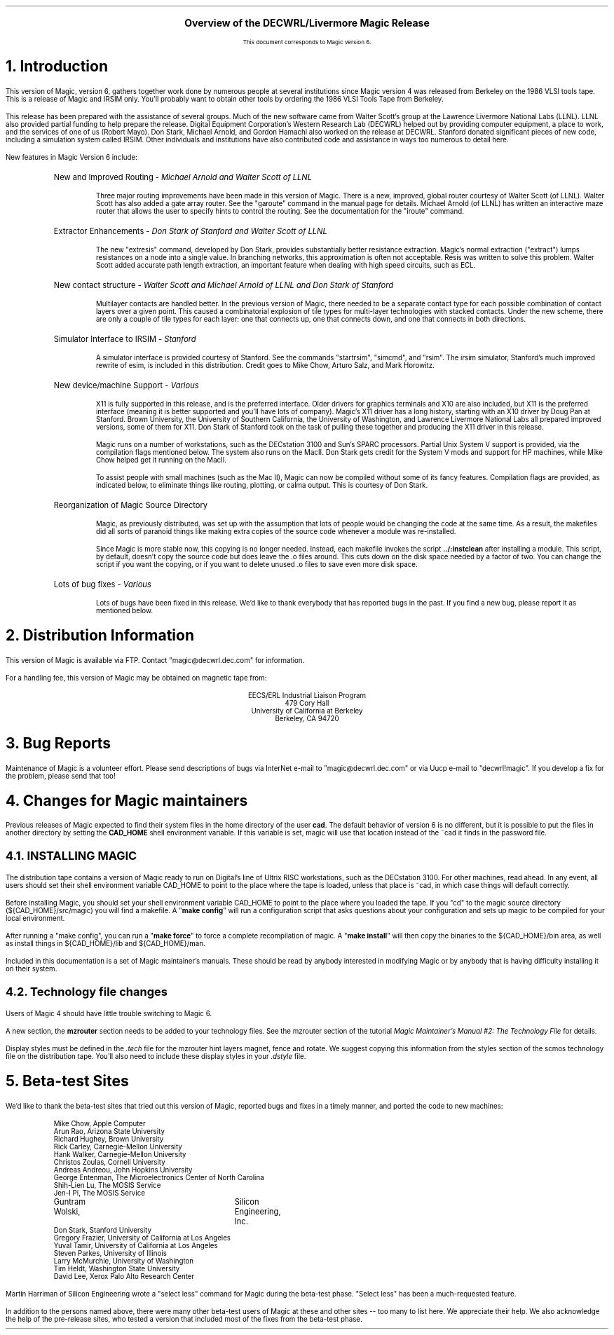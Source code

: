 .if t .tr ~\(ap
.rm CM
.nr PS 12
.ps 12
.nr VS 14
.vs 14
.\" rcsid $Header: introduction.ms,v 1.16 90/09/12 16:32:36 mayo Exp $
.DS C
.LG
.LG
.sp |2c
\fBOverview of the DECWRL/Livermore Magic Release\fR
.rm CH
.ds LH Overview of DECWRL/Livermore Magic
.ds RH \*(DY
.ds CF - % -
.sp 1c
.NL
.sp 1c
.SM
This document corresponds to Magic version 6.
.NL
.DE
.sp .5c
.NH 1
Introduction
.PP
This version of Magic, version 6, 
gathers together work done by numerous people at
several institutions since Magic version 4 was released from Berkeley
on the 1986 VLSI tools tape.  
This is a release of Magic and IRSIM only.  You'll probably want to obtain 
other tools by ordering the 1986 VLSI Tools Tape from Berkeley.
.PP
This release has been prepared with the assistance of several groups.
Much of the new software came from Walter Scott's group at
the Lawrence Livermore National Labs (LLNL).
LLNL also provided partial funding to help prepare the release.  
Digital Equipment Corporation's Western Research Lab (DECWRL) 
helped out by providing computer equipment, a place to work, and
the services of one of us (Robert Mayo).  Don Stark, Michael Arnold, and
Gordon Hamachi also worked on the release at DECWRL.
Stanford donated significant pieces of new code, including a simulation
system called IRSIM.
Other individuals and institutions have also contributed code and assistance
in ways too numerous to detail here.
.LP
New features in Magic Version 6 include:
.RS
.IP "New and Improved Routing - \fIMichael Arnold and Walter Scott of LLNL"
.RS
.PP
Three major routing improvements have been made in this version of Magic.
There is a new, improved, global router courtesy of Walter Scott (of LLNL).
Walter Scott has also added a gate array router.  See the "garoute" command
in the manual page for details.
Michael Arnold (of LLNL) has written an interactive maze router that allows
the user to specify hints to control the routing.  See the documentation
for the "iroute" command.
.RE
.IP "Extractor Enhancements - \fIDon Stark of Stanford and Walter Scott of LLNL"
.RS
.PP
The new "extresis" command, developed by Don Stark, provides
substantially better resistance extraction.  Magic's
normal extraction ("extract") lumps resistances on a 
node into a single value.  
In branching networks, this approximation is often not acceptable.
Resis was written to solve this problem.  Walter Scott added accurate path
length extraction, an important feature when dealing with high speed
circuits, such as ECL.
.RE
.IP "New contact structure - \fI Walter Scott and Michael Arnold of LLNL and Don Stark of Stanford"
.RS
.PP
Multilayer contacts are handled better.
In the previous version of Magic, there needed to be a separate contact type
for each possible combination of contact layers over a given point.  This
caused a combinatorial explosion of tile types for multi-layer technologies
with stacked contacts.  Under the new scheme, there are only a couple of
tile types for each layer:  one that connects up, one that connects down,
and one that connects in both directions.
.RE
.IP "Simulator Interface to IRSIM - \fIStanford\fR"
.RS
.PP
A simulator interface is provided courtesy of Stanford.  
See the commands "startrsim", "simcmd", and "rsim".
The irsim simulator, Stanford's much improved rewrite of esim, is included 
in this distribution.
Credit goes to Mike Chow, Arturo Salz, and Mark Horowitz.
.RE
.IP "New device/machine Support - \fIVarious\fR"
.RS
.PP
X11 is fully supported in this release, and is the preferred interface.  Older
drivers for graphics terminals and X10 are also included, but X11 is the
preferred interface (meaning it is better supported and you'll have lots of
company).  Magic's X11 driver has a long history, starting with an X10 driver
by Doug Pan at Stanford.  Brown University, the University of 
Southern California, the University of Washington, and Lawrence Livermore
National Labs all prepared improved versions, some of them for X11.  Don
Stark of Stanford took on the task of pulling these together and producing
the X11 driver in this release.
.PP
Magic runs on a number of workstations, such as the DECstation 3100 and Sun's
SPARC processors.  Partial Unix System V support is provided, via the 
compilation flags mentioned below.  The system also runs on the MacII.
Don Stark gets credit for the System V mods and support for HP machines, while
Mike Chow helped get it running on the MacII.
.PP
To assist people with small machines (such as the Mac II), Magic can now be
compiled without some of its fancy features.  Compilation flags are provided,
as indicated below, to eliminate things like routing, plotting, or calma output.
This is courtesy of Don Stark.
.RE
.IP "Reorganization of Magic Source Directory"
.RS
.PP
Magic, as previously distributed, was set up with the assumption that lots of
people would be changing the code at the same time.  As a result, the makefiles
did all sorts of paranoid things like making extra copies of the source code
whenever a module was re-installed.  
.PP
Since Magic is more stable now, this copying is no longer needed.  Instead,
each makefile invokes the script \fB../:instclean\fR after installing a module.
This script,
by default, doesn't copy the source code but does leave the .o files around.
This cuts down on the disk space needed by a factor of two.
You can change the script if you want the copying, 
or if you want to delete unused .o files to save even more disk space.
.RE
.IP "Lots of bug fixes - \fIVarious"
.RS
.PP
Lots of bugs have been fixed in this release.  We'd like to thank everybody
that has reported bugs in the past.  If you find a new bug, please report
it as mentioned below.
.RE
.RE
.NH 1
Distribution Information
.LP
This version of Magic is available via FTP.  Contact "magic@decwrl.dec.com"
for information.
.LP
For a handling fee, this version of Magic may be obtained on magnetic tape from:
.DS C
EECS/ERL Industrial Liaison Program
479 Cory Hall
University of California at Berkeley
Berkeley, CA  94720
.DE
.DE
.NH 1 
Bug Reports
.PP
Maintenance of Magic is a volunteer effort.  Please send descriptions
of bugs via InterNet e-mail to "magic@decwrl.dec.com" or via Uucp e-mail
to "decwrl!magic".  If you develop a fix for the problem, 
please send that too!  
.NH 1
Changes for Magic maintainers
.PP
Previous releases of Magic expected to find their
system files in the home directory of the user \fBcad\fR.
The default behavior of version 6 is no different, but it
is possible to put the files in another directory by setting the \fBCAD_HOME\fR
shell environment variable.  If this variable is set, magic will use that
location instead of the ~cad it finds in the password file.
.NH 2
INSTALLING MAGIC
.PP
The distribution tape contains a version of Magic ready to run on Digital's
line of Ultrix RISC workstations, such as the DECstation 3100.  For other 
machines, read ahead.
In any event, all users should set their shell environment variable 
CAD_HOME to point to the place where the tape is loaded, unless that place
is ~cad, in which case things will default correctly.
.PP
Before installing Magic, you should set your shell environment variable 
CAD_HOME to point to the place where you loaded the tape.
If you "cd" to the magic source directory (${CAD_HOME}/src/magic) you will find
a makefile.  A "\fBmake config\fR" will run a configuration script that asks
questions about your configuration and sets up magic to be compiled for your
local environment.
.PP
After running a "make config", you can run a "\fBmake force\fR" to force 
a complete
recompilation of magic.  A "\fBmake install\fR" will then copy the binaries to
the ${CAD_HOME}/bin area, as well as install things in ${CAD_HOME}/lib 
and ${CAD_HOME}/man.  
.PP
Included in this documentation
is a set of Magic maintainer's manuals.  These should be read by anybody
interested in modifying Magic or by anybody that is having difficulty 
installing it on their system.
.NH 2
Technology file changes
.PP
Users of Magic 4 should have little trouble switching to Magic 6.  
.PP
A new section, the \fBmzrouter\fR section needs to be added to your technology
files.  See the mzrouter section of the 
tutorial \fIMagic Maintainer's Manual #2: The Technology File\fR 
for details.
.PP
Display styles must be defined in the \fI.tech\fR file
for the mzrouter hint layers magnet, fence and rotate.  We
suggest copying this information from the styles section of the
scmos technology file on the distribution tape.  You'll also need to include
these display styles in your \fI.dstyle\fR file.
.NH 1
Beta-test Sites
.PP
We'd like to thank the beta-test sites that tried out this version of Magic,
reported bugs and fixes in a timely manner, and ported the code to new 
machines:  
.DS I
Mike Chow, Apple Computer
Arun Rao, Arizona State University
Richard Hughey, Brown University
Rick Carley, Carnegie-Mellon University
Hank Walker, Carnegie-Mellon University
Christos Zoulas, Cornell University
Andreas Andreou, John Hopkins University
George Entenman, The Microelectronics Center of North Carolina 
Shih-Lien Lu, The MOSIS Service
Jen-I Pi, The MOSIS Service
Guntram Wolski,	Silicon Engineering, Inc.
Don Stark, Stanford University
Gregory Frazier, University of California at Los Angeles
Yuval Tamir, University of California at Los Angeles
Steven Parkes, University of Illinois
Larry McMurchie, University of Washington
Tim Heldt, Washington State University
David Lee, Xerox Palo Alto Research Center
.DE
Martin Harriman of Silicon Engineering wrote a "select less" command for 
Magic during the beta-test phase.  "Select less" has been a 
much-requested feature.
.PP
In addition to the persons named above, there were many other beta-test
users of Magic at these and other sites -- too many to list here.  We 
appreciate their help.  We also acknowledge the help of the pre-release
sites, who tested a version that included most of the fixes from the beta-test
phase.
